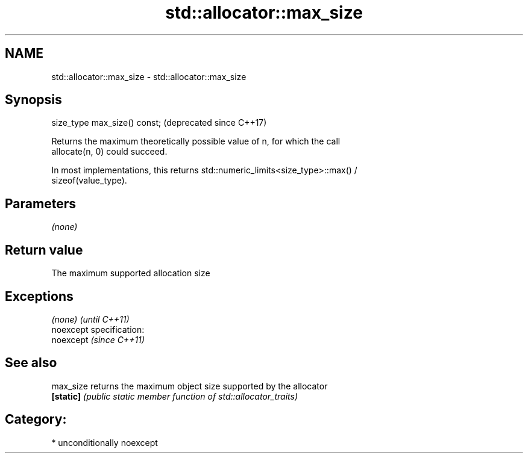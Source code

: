 .TH std::allocator::max_size 3 "2017.04.02" "http://cppreference.com" "C++ Standard Libary"
.SH NAME
std::allocator::max_size \- std::allocator::max_size

.SH Synopsis
   size_type max_size() const;  (deprecated since C++17)

   Returns the maximum theoretically possible value of n, for which the call
   allocate(n, 0) could succeed.

   In most implementations, this returns std::numeric_limits<size_type>::max() /
   sizeof(value_type).

.SH Parameters

   \fI(none)\fP

.SH Return value

   The maximum supported allocation size

.SH Exceptions

   \fI(none)\fP                    \fI(until C++11)\fP
   noexcept specification:  
   noexcept                  \fI(since C++11)\fP
     

.SH See also

   max_size returns the maximum object size supported by the allocator
   \fB[static]\fP \fI(public static member function of std::allocator_traits)\fP 

.SH Category:

     * unconditionally noexcept
